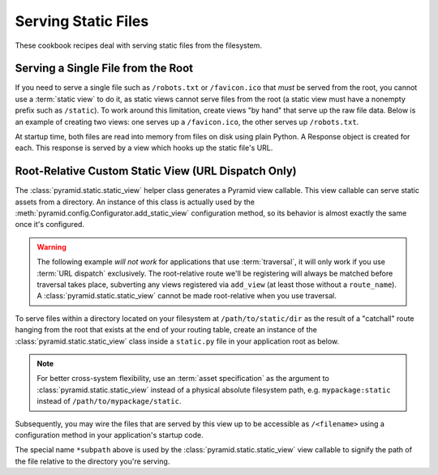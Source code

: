Serving Static Files
====================

These cookbook recipes deal with serving static files from the filesystem.

Serving a Single File from the Root
-----------------------------------

If you need to serve a single file such as ``/robots.txt`` or
``/favicon.ico`` that *must* be served from the root, you cannot use a
:term:`static view` to do it, as static views cannot serve files from the
root (a static view must have a nonempty prefix such as ``/static``).  To
work around this limitation, create views "by hand" that serve up the raw
file data.  Below is an example of creating two views: one serves up a
``/favicon.ico``, the other serves up ``/robots.txt``.

At startup time, both files are read into memory from files on disk using
plain Python.  A Response object is created for each.  This response is
served by a view which hooks up the static file's URL.

.. code-block::  python
   :linenos:

   # this module = myapp.views

   import os

   from pyramid.response import Response
   from pyramid.view import view_config

   # _here = /app/location/myapp

   _here = os.path.dirname(__file__)

   # _icon = /app/location/myapp/static/favicon.ico

   _icon = open(os.path.join(
                _here, 'static', 'favicon.ico')).read()
   _fi_response = Response(content_type='image/x-icon', 
                           body=_icon)

   # _robots = /app/location/myapp/static/robots.txt

   _robots = open(os.path.join(
                  _here, 'static', 'robots.txt')).read()
   _robots_response = Response(content_type='text/plain',
                               body=_robots)

   @view_config(name='favicon.ico')
   def favicon_view(context, request):
       return _fi_response

   @view_config(name='robots.txt')
   def robotstxt_view(context, request):
       return _robots_response

Root-Relative Custom Static View (URL Dispatch Only)
----------------------------------------------------

The :class:`pyramid.static.static_view` helper class generates a Pyramid view
callable.  This view callable can serve static assets from a directory.  An
instance of this class is actually used by the
:meth:`pyramid.config.Configurator.add_static_view` configuration method, so
its behavior is almost exactly the same once it's configured.

.. warning:: The following example *will not work* for applications that use
   :term:`traversal`, it will only work if you use :term:`URL dispatch`
   exclusively.  The root-relative route we'll be registering will always be
   matched before traversal takes place, subverting any views registered via
   ``add_view`` (at least those without a ``route_name``).  A
   :class:`pyramid.static.static_view` cannot be made root-relative when you
   use traversal.

To serve files within a directory located on your filesystem at
``/path/to/static/dir`` as the result of a "catchall" route hanging from the
root that exists at the end of your routing table, create an instance of the
:class:`pyramid.static.static_view` class inside a ``static.py`` file in your
application root as below.

.. ignore-next-block
.. code-block:: python
   :linenos:

   from pyramid.static import static_view
   www = static_view('/path/to/static/dir', use_subpath=True)

.. note:: For better cross-system flexibility, use an :term:`asset
   specification` as the argument to :class:`pyramid.static.static_view`
   instead of a physical absolute filesystem path, e.g. ``mypackage:static``
   instead of ``/path/to/mypackage/static``.

Subsequently, you may wire the files that are served by this view up to be
accessible as ``/<filename>`` using a configuration method in your
application's startup code.

.. code-block:: python
   :linenos:

   # .. every other add_route and/or add_handler declaration should come
   # before this one, as it will, by default, catch all requests

   config.add_route('catchall_static', '/*subpath', 'myapp.static.www')

The special name ``*subpath`` above is used by the
:class:`pyramid.static.static_view` view callable to signify the path of the
file relative to the directory you're serving.

